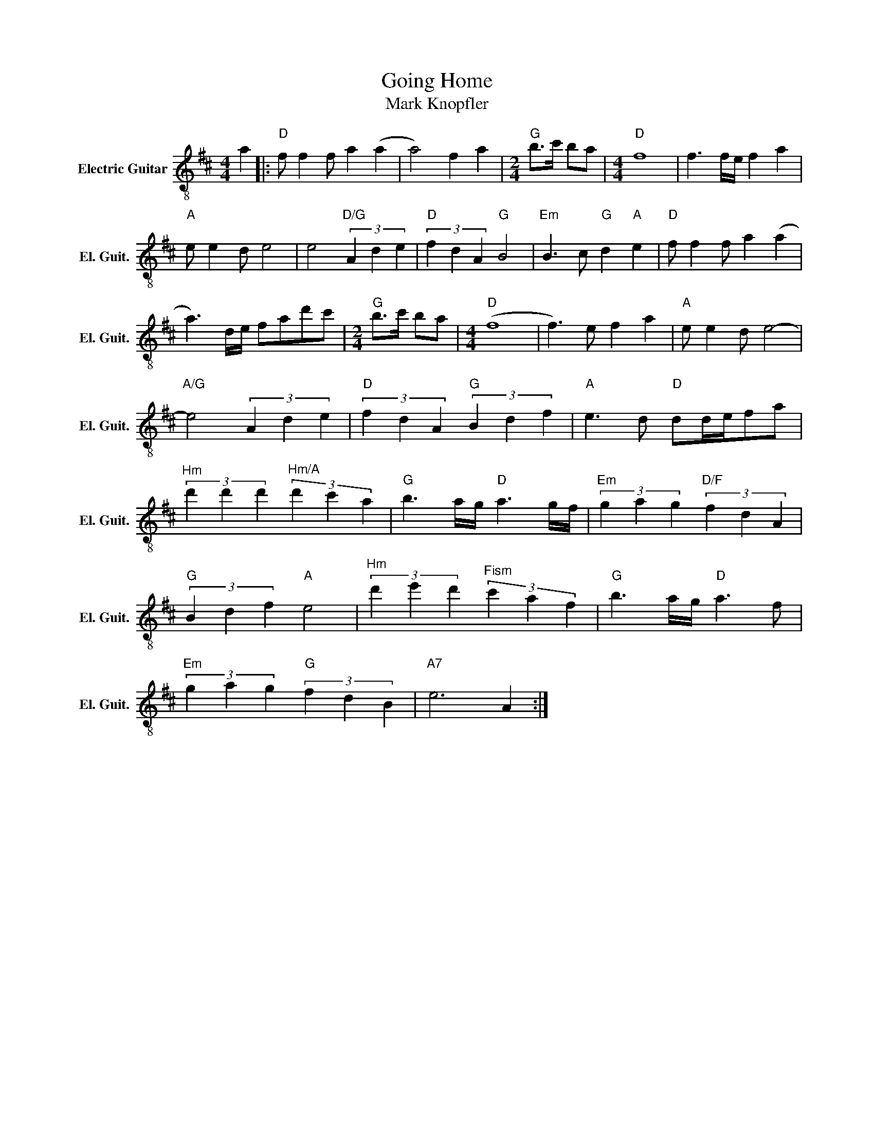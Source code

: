 X:1
T:Going Home
T:Mark Knopfler
L:1/4
M:4/4
K:D
V:1 treble-8 nm="Electric Guitar" snm="El. Guit."
%%MIDI program 27
%%MIDI control 7 100
%%MIDI control 10 64
V:1
 a |:"D" f/ f f/ a (a | a2) f a |[M:2/4]"G" b/>c'/ b/a/ |[M:4/4]"D" f4 | f3/2 f/4e/4 f a | %6
"A" e/ e d/ e2 | e2"D/G" (3A d e |"D" (3f d A"G" B2 |"Em" B3/2 c/"G" d"A" e |"D" f/ f f/ a (a | %11
 a3/2) d/4e/4 f/a/d'/c'/ |[M:2/4]"G" b/>c'/ b/a/ |[M:4/4]"D" (f4 | f3/2) e/ f a |"A" e/ e d/ e2- | %16
"A/G" e2 (3A d e |"D" (3f d A"G" (3B d f |"A" e3/2 d/"D" d/d/4e/4f/a/ | %19
"^Hm" (3d' d' d'"^Hm/A" (3d' c' a |"G" b3/2 a/4g/4"D" a3/2 g/4f/4 |"Em" (3g a g"D/F" (3f d A | %22
"G" (3B d f"A" e2 |"^Hm" (3d' e' d'"^Fism" (3c' a f |"G" b3/2 a/4g/4"D" a3/2 f/ | %25
"Em" (3g a g"G" (3f d B |"A7" e3 A :| %27

